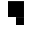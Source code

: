 SplineFontDB: 3.0
FontName: Braille-cs
FullName: Braille-cs
FamilyName: Braille-cs
Weight: Medium
Copyright: Created by Timothy Hobbs,timothyhobbs@seznam.cz, with FontForge 2.0 (http://fontforge.sf.net)
UComments: "2011-10-27: Created." 
Version: 001.000
ItalicAngle: 0
UnderlinePosition: -100
UnderlineWidth: 50
Ascent: 800
Descent: 200
LayerCount: 2
Layer: 0 0 "Back"  1
Layer: 1 0 "Fore"  0
NeedsXUIDChange: 1
XUID: [1021 538 1776246111 13737101]
OS2Version: 0
OS2_WeightWidthSlopeOnly: 0
OS2_UseTypoMetrics: 1
CreationTime: 1319722438
ModificationTime: 1319723884
OS2TypoAscent: 0
OS2TypoAOffset: 1
OS2TypoDescent: 0
OS2TypoDOffset: 1
OS2TypoLinegap: 0
OS2WinAscent: 0
OS2WinAOffset: 1
OS2WinDescent: 0
OS2WinDOffset: 1
HheadAscent: 0
HheadAOffset: 1
HheadDescent: 0
HheadDOffset: 1
OS2Vendor: 'PfEd'
MarkAttachClasses: 1
DEI: 91125
Encoding: UnicodeFull
UnicodeInterp: none
NameList: Adobe Glyph List
DisplaySize: -96
AntiAlias: 1
FitToEm: 1
WinInfo: 340 5 5
BeginPrivate: 0
EndPrivate
BeginChars: 1114112 508

StartChar: dotlessi
Encoding: 305 305 0
Width: 600
VWidth: 0
Flags: HW
LayerCount: 2
EndChar

StartChar: space
Encoding: 32 32 1
Width: 600
VWidth: 0
Flags: HW
LayerCount: 2
EndChar

StartChar: exclam
Encoding: 33 33 2
Width: 600
VWidth: 0
Flags: HW
LayerCount: 2
EndChar

StartChar: quotedbl
Encoding: 34 34 3
Width: 600
VWidth: 0
Flags: HW
LayerCount: 2
EndChar

StartChar: numbersign
Encoding: 35 35 4
Width: 600
VWidth: 0
Flags: HW
LayerCount: 2
EndChar

StartChar: dollar
Encoding: 36 36 5
Width: 600
VWidth: 0
Flags: HW
LayerCount: 2
EndChar

StartChar: percent
Encoding: 37 37 6
Width: 600
VWidth: 0
Flags: HW
LayerCount: 2
EndChar

StartChar: ampersand
Encoding: 38 38 7
Width: 600
VWidth: 0
Flags: HW
LayerCount: 2
EndChar

StartChar: quotesingle
Encoding: 39 39 8
Width: 600
VWidth: 0
Flags: HW
LayerCount: 2
EndChar

StartChar: parenleft
Encoding: 40 40 9
Width: 600
VWidth: 0
Flags: HW
LayerCount: 2
EndChar

StartChar: parenright
Encoding: 41 41 10
Width: 600
VWidth: 0
Flags: HW
LayerCount: 2
EndChar

StartChar: asterisk
Encoding: 42 42 11
Width: 600
VWidth: 0
Flags: HW
LayerCount: 2
EndChar

StartChar: plus
Encoding: 43 43 12
Width: 600
VWidth: 0
Flags: HW
LayerCount: 2
EndChar

StartChar: comma
Encoding: 44 44 13
Width: 600
VWidth: 0
Flags: HW
LayerCount: 2
EndChar

StartChar: hyphen
Encoding: 45 45 14
Width: 600
VWidth: 0
Flags: HW
LayerCount: 2
EndChar

StartChar: period
Encoding: 46 46 15
Width: 600
VWidth: 0
Flags: HW
LayerCount: 2
EndChar

StartChar: slash
Encoding: 47 47 16
Width: 600
VWidth: 0
Flags: HW
LayerCount: 2
EndChar

StartChar: zero
Encoding: 48 48 17
Width: 600
VWidth: 0
Flags: HW
LayerCount: 2
EndChar

StartChar: one
Encoding: 49 49 18
Width: 600
VWidth: 0
Flags: HW
LayerCount: 2
EndChar

StartChar: two
Encoding: 50 50 19
Width: 600
VWidth: 0
Flags: HW
LayerCount: 2
EndChar

StartChar: three
Encoding: 51 51 20
Width: 600
VWidth: 0
Flags: HW
LayerCount: 2
EndChar

StartChar: four
Encoding: 52 52 21
Width: 600
VWidth: 0
Flags: HW
LayerCount: 2
EndChar

StartChar: five
Encoding: 53 53 22
Width: 600
VWidth: 0
Flags: HW
LayerCount: 2
EndChar

StartChar: six
Encoding: 54 54 23
Width: 600
VWidth: 0
Flags: HW
LayerCount: 2
EndChar

StartChar: seven
Encoding: 55 55 24
Width: 600
VWidth: 0
Flags: HW
LayerCount: 2
EndChar

StartChar: eight
Encoding: 56 56 25
Width: 600
VWidth: 0
Flags: HW
LayerCount: 2
EndChar

StartChar: nine
Encoding: 57 57 26
Width: 600
VWidth: 0
Flags: HW
LayerCount: 2
EndChar

StartChar: colon
Encoding: 58 58 27
Width: 600
VWidth: 0
Flags: HW
LayerCount: 2
EndChar

StartChar: semicolon
Encoding: 59 59 28
Width: 600
VWidth: 0
Flags: HW
LayerCount: 2
EndChar

StartChar: less
Encoding: 60 60 29
Width: 600
VWidth: 0
Flags: HW
LayerCount: 2
EndChar

StartChar: equal
Encoding: 61 61 30
Width: 600
VWidth: 0
Flags: HW
LayerCount: 2
EndChar

StartChar: greater
Encoding: 62 62 31
Width: 600
VWidth: 0
Flags: HW
LayerCount: 2
EndChar

StartChar: question
Encoding: 63 63 32
Width: 600
VWidth: 0
Flags: HW
LayerCount: 2
EndChar

StartChar: at
Encoding: 64 64 33
Width: 600
VWidth: 0
Flags: HW
LayerCount: 2
EndChar

StartChar: A
Encoding: 65 65 34
Width: 600
VWidth: 0
Flags: HW
LayerCount: 2
EndChar

StartChar: B
Encoding: 66 66 35
Width: 600
VWidth: 0
Flags: HW
LayerCount: 2
EndChar

StartChar: C
Encoding: 67 67 36
Width: 600
VWidth: 0
Flags: HW
LayerCount: 2
EndChar

StartChar: D
Encoding: 68 68 37
Width: 600
VWidth: 0
Flags: HW
LayerCount: 2
EndChar

StartChar: E
Encoding: 69 69 38
Width: 600
VWidth: 0
Flags: HW
LayerCount: 2
EndChar

StartChar: F
Encoding: 70 70 39
Width: 600
VWidth: 0
Flags: HW
LayerCount: 2
EndChar

StartChar: G
Encoding: 71 71 40
Width: 600
VWidth: 0
Flags: HW
LayerCount: 2
EndChar

StartChar: H
Encoding: 72 72 41
Width: 600
VWidth: 0
Flags: HW
LayerCount: 2
EndChar

StartChar: I
Encoding: 73 73 42
Width: 600
VWidth: 0
Flags: HW
LayerCount: 2
EndChar

StartChar: J
Encoding: 74 74 43
Width: 600
VWidth: 0
Flags: HW
LayerCount: 2
EndChar

StartChar: K
Encoding: 75 75 44
Width: 600
VWidth: 0
Flags: HW
LayerCount: 2
EndChar

StartChar: L
Encoding: 76 76 45
Width: 600
VWidth: 0
Flags: HW
LayerCount: 2
EndChar

StartChar: M
Encoding: 77 77 46
Width: 600
VWidth: 0
Flags: HW
LayerCount: 2
EndChar

StartChar: N
Encoding: 78 78 47
Width: 600
VWidth: 0
Flags: HW
LayerCount: 2
EndChar

StartChar: O
Encoding: 79 79 48
Width: 600
VWidth: 0
Flags: HW
LayerCount: 2
EndChar

StartChar: P
Encoding: 80 80 49
Width: 600
VWidth: 0
Flags: HW
LayerCount: 2
EndChar

StartChar: Q
Encoding: 81 81 50
Width: 600
VWidth: 0
Flags: HW
LayerCount: 2
EndChar

StartChar: R
Encoding: 82 82 51
Width: 600
VWidth: 0
Flags: HW
LayerCount: 2
EndChar

StartChar: S
Encoding: 83 83 52
Width: 600
VWidth: 0
Flags: HW
LayerCount: 2
EndChar

StartChar: T
Encoding: 84 84 53
Width: 600
VWidth: 0
Flags: HW
LayerCount: 2
EndChar

StartChar: U
Encoding: 85 85 54
Width: 600
VWidth: 0
Flags: HW
LayerCount: 2
EndChar

StartChar: V
Encoding: 86 86 55
Width: 600
VWidth: 0
Flags: HW
LayerCount: 2
EndChar

StartChar: W
Encoding: 87 87 56
Width: 600
VWidth: 0
Flags: HW
LayerCount: 2
EndChar

StartChar: X
Encoding: 88 88 57
Width: 600
VWidth: 0
Flags: HW
LayerCount: 2
EndChar

StartChar: Y
Encoding: 89 89 58
Width: 600
VWidth: 0
Flags: HW
LayerCount: 2
EndChar

StartChar: Z
Encoding: 90 90 59
Width: 600
VWidth: 0
Flags: HW
LayerCount: 2
EndChar

StartChar: bracketleft
Encoding: 91 91 60
Width: 600
VWidth: 0
Flags: HW
LayerCount: 2
EndChar

StartChar: backslash
Encoding: 92 92 61
Width: 600
VWidth: 0
Flags: HW
LayerCount: 2
Fore
SplineSet
400 798 m 1
 400 400 l 1
 0 400 l 1
 0 798 l 1
 400 798 l 1
400 398 m 1
 400 200 l 1
 200 200 l 1
 200 398 l 1
 400 398 l 1
EndSplineSet
Validated: 1
EndChar

StartChar: bracketright
Encoding: 93 93 62
Width: 600
VWidth: 0
Flags: HW
LayerCount: 2
EndChar

StartChar: asciicircum
Encoding: 94 94 63
Width: 600
VWidth: 0
Flags: HW
LayerCount: 2
EndChar

StartChar: underscore
Encoding: 95 95 64
Width: 600
VWidth: 0
Flags: HW
LayerCount: 2
EndChar

StartChar: grave
Encoding: 96 96 65
Width: 600
VWidth: 0
Flags: HW
LayerCount: 2
EndChar

StartChar: a
Encoding: 97 97 66
Width: 600
VWidth: 0
Flags: HW
LayerCount: 2
Fore
SplineSet
0 798 m 1
 200 798 l 1
 200 600 l 1
 0 600 l 1
 0 798 l 1
EndSplineSet
Validated: 1
EndChar

StartChar: b
Encoding: 98 98 67
Width: 600
VWidth: 0
Flags: HW
LayerCount: 2
Fore
SplineSet
0 798 m 1
 200 798 l 1
 200 400 l 1
 0 400 l 1
 0 798 l 1
EndSplineSet
Validated: 1
EndChar

StartChar: c
Encoding: 99 99 68
Width: 600
VWidth: 0
Flags: HW
LayerCount: 2
Fore
SplineSet
0 798 m 1
 400 798 l 1
 400 600 l 1
 0 600 l 1
 0 798 l 1
EndSplineSet
Validated: 1
EndChar

StartChar: d
Encoding: 100 100 69
Width: 600
VWidth: 0
Flags: HW
LayerCount: 2
Fore
SplineSet
400 798 m 1
 400 400 l 1
 200 400 l 1
 200 600 l 1
 0 600 l 1
 0 798 l 1
 200 798 l 1
 400 798 l 1
EndSplineSet
Validated: 1
EndChar

StartChar: e
Encoding: 101 101 70
Width: 600
VWidth: 0
Flags: HW
LayerCount: 2
Fore
SplineSet
200 598 m 1
 400 598 l 1
 400 400 l 1
 200 400 l 1
 200 598 l 1
0 798 m 1
 200 798 l 1
 200 600 l 1
 0 600 l 1
 0 798 l 1
EndSplineSet
Validated: 1
EndChar

StartChar: f
Encoding: 102 102 71
Width: 600
VWidth: 0
Flags: HW
LayerCount: 2
Fore
SplineSet
200 600 m 1
 200 400 l 1
 0 400 l 1
 0 798 l 1
 200 798 l 1
 400 798 l 1
 400 600 l 1
 200 600 l 1
EndSplineSet
Validated: 1
EndChar

StartChar: g
Encoding: 103 103 72
Width: 600
VWidth: 0
Flags: HW
LayerCount: 2
Fore
SplineSet
0 798 m 1
 400 798 l 1
 400 400 l 1
 0 400 l 1
 0 798 l 1
EndSplineSet
Validated: 1
EndChar

StartChar: h
Encoding: 104 104 73
Width: 600
VWidth: 0
Flags: HW
LayerCount: 2
Fore
SplineSet
0 400 m 1
 0 798 l 1
 200 798 l 1
 200 598 l 1
 400 598 l 1
 400 400 l 1
 200 400 l 1
 0 400 l 1
EndSplineSet
Validated: 1
EndChar

StartChar: i
Encoding: 105 105 74
Width: 600
VWidth: 0
Flags: HW
LayerCount: 2
Fore
SplineSet
200 598 m 1
 200 400 l 1
 0 400 l 1
 0 598 l 1
 200 598 l 1
400 798 m 1
 400 600 l 1
 200 600 l 1
 200 798 l 1
 400 798 l 1
EndSplineSet
Validated: 1
EndChar

StartChar: j
Encoding: 106 106 75
Width: 600
VWidth: 0
Flags: HW
LayerCount: 2
Fore
SplineSet
400 400 m 1
 200 400 l 1
 0 400 l 1
 0 598 l 1
 200 598 l 1
 200 798 l 1
 400 798 l 1
 400 400 l 1
EndSplineSet
Validated: 1
EndChar

StartChar: k
Encoding: 107 107 76
Width: 600
VWidth: 0
Flags: HW
LayerCount: 2
Fore
SplineSet
0 798 m 1
 200 798 l 1
 200 600 l 1
 0 600 l 1
 0 798 l 1
0 398 m 1
 200 398 l 1
 200 200 l 1
 0 200 l 1
 0 398 l 1
EndSplineSet
Validated: 1
EndChar

StartChar: l
Encoding: 108 108 77
Width: 600
VWidth: 0
Flags: HW
LayerCount: 2
Fore
SplineSet
0 798 m 1
 200 798 l 1
 200 200 l 1
 0 200 l 1
 0 798 l 1
EndSplineSet
Validated: 1
EndChar

StartChar: m
Encoding: 109 109 78
Width: 600
VWidth: 0
Flags: HW
LayerCount: 2
Fore
SplineSet
0 798 m 1
 400 798 l 1
 400 600 l 1
 0 600 l 1
 0 798 l 1
0 398 m 1
 200 398 l 1
 200 200 l 1
 0 200 l 1
 0 398 l 1
EndSplineSet
Validated: 1
EndChar

StartChar: n
Encoding: 110 110 79
Width: 600
VWidth: 0
Flags: HW
LayerCount: 2
Fore
SplineSet
400 798 m 1
 400 400 l 1
 200 400 l 1
 200 600 l 1
 0 600 l 1
 0 798 l 1
 200 798 l 1
 400 798 l 1
0 398 m 1
 200 398 l 1
 200 200 l 1
 0 200 l 1
 0 398 l 1
EndSplineSet
Validated: 1
EndChar

StartChar: o
Encoding: 111 111 80
Width: 600
VWidth: 0
Flags: HW
LayerCount: 2
Fore
SplineSet
0 798 m 1
 200 798 l 1
 200 600 l 1
 0 600 l 1
 0 798 l 1
0 398 m 1
 200 398 l 1
 200 200 l 1
 0 200 l 1
 0 398 l 1
200 598 m 1
 400 598 l 1
 400 400 l 1
 200 400 l 1
 200 598 l 1
EndSplineSet
Validated: 1
EndChar

StartChar: p
Encoding: 112 112 81
Width: 600
VWidth: 0
Flags: HW
LayerCount: 2
Fore
SplineSet
200 600 m 1
 200 200 l 1
 0 200 l 1
 0 798 l 1
 200 798 l 1
 400 798 l 1
 400 600 l 1
 200 600 l 1
EndSplineSet
Validated: 1
EndChar

StartChar: q
Encoding: 113 113 82
Width: 600
VWidth: 0
Flags: HW
LayerCount: 2
Fore
SplineSet
0 798 m 1
 400 798 l 1
 400 400 l 1
 0 400 l 1
 0 798 l 1
0 398 m 1
 200 398 l 1
 200 200 l 1
 0 200 l 1
 0 398 l 1
EndSplineSet
Validated: 1
EndChar

StartChar: r
Encoding: 114 114 83
Width: 600
VWidth: 0
Flags: HW
LayerCount: 2
Fore
SplineSet
0 798 m 1
 200 798 l 1
 200 598 l 1
 400 598 l 1
 400 400 l 1
 200 400 l 1
 200 200 l 1
 0 200 l 1
 0 798 l 1
EndSplineSet
Validated: 1
EndChar

StartChar: s
Encoding: 115 115 84
Width: 600
VWidth: 0
Flags: HW
LayerCount: 2
Fore
SplineSet
0 598 m 1
 200 598 l 1
 200 200 l 1
 0 200 l 1
 0 598 l 1
200 798 m 1
 400 798 l 1
 400 600 l 1
 200 600 l 1
 200 798 l 1
EndSplineSet
Validated: 1
EndChar

StartChar: t
Encoding: 116 116 85
Width: 600
VWidth: 0
Flags: HW
LayerCount: 2
Fore
SplineSet
200 798 m 1
 400 798 l 1
 400 400 l 1
 200 400 l 1
 200 200 l 1
 0 200 l 1
 0 598 l 1
 200 598 l 1
 200 798 l 1
EndSplineSet
Validated: 1
EndChar

StartChar: u
Encoding: 117 117 86
Width: 600
VWidth: 0
Flags: HW
LayerCount: 2
Fore
SplineSet
0 200 m 1
 0 398 l 1
 400 398 l 1
 400 200 l 1
 0 200 l 1
0 600 m 1
 0 798 l 1
 200 798 l 1
 200 600 l 1
 0 600 l 1
EndSplineSet
Validated: 1
EndChar

StartChar: v
Encoding: 118 118 87
Width: 600
VWidth: 0
Flags: HW
LayerCount: 2
Fore
SplineSet
200 398 m 1
 400 398 l 1
 400 200 l 1
 200 200 l 1
 0 200 l 1
 0 798 l 1
 200 798 l 1
 200 398 l 1
EndSplineSet
Validated: 1
EndChar

StartChar: w
Encoding: 119 119 88
Width: 600
VWidth: 0
Flags: HW
LayerCount: 2
Fore
SplineSet
0 200 m 1
 0 598 l 1
 400 598 l 1
 400 200 l 1
 0 200 l 1
0 600 m 1
 0 798 l 1
 200 798 l 1
 200 600 l 1
 0 600 l 1
EndSplineSet
Validated: 1
EndChar

StartChar: x
Encoding: 120 120 89
Width: 600
VWidth: 0
Flags: HW
LayerCount: 2
Fore
SplineSet
0 798 m 1
 400 798 l 1
 400 600 l 1
 0 600 l 1
 0 798 l 1
0 398 m 1
 400 398 l 1
 400 200 l 1
 0 200 l 1
 0 398 l 1
EndSplineSet
Validated: 1
EndChar

StartChar: y
Encoding: 121 121 90
Width: 600
VWidth: 0
Flags: HW
LayerCount: 2
Fore
SplineSet
200 600 m 1
 0 600 l 1
 0 798 l 1
 200 798 l 1
 400 798 l 1
 400 200 l 1
 200 200 l 1
 0 200 l 1
 0 398 l 1
 200 398 l 1
 200 600 l 1
EndSplineSet
Validated: 1
EndChar

StartChar: z
Encoding: 122 122 91
Width: 600
VWidth: 0
Flags: HW
LayerCount: 2
Fore
SplineSet
400 200 m 1
 200 200 l 1
 0 200 l 1
 0 398 l 1
 200 398 l 1
 200 598 l 1
 400 598 l 1
 400 200 l 1
0 600 m 1
 0 798 l 1
 200 798 l 1
 200 600 l 1
 0 600 l 1
EndSplineSet
Validated: 1
EndChar

StartChar: braceleft
Encoding: 123 123 92
Width: 600
VWidth: 0
Flags: HW
LayerCount: 2
EndChar

StartChar: bar
Encoding: 124 124 93
Width: 600
VWidth: 0
Flags: HW
LayerCount: 2
EndChar

StartChar: braceright
Encoding: 125 125 94
Width: 600
VWidth: 0
Flags: HW
LayerCount: 2
EndChar

StartChar: asciitilde
Encoding: 126 126 95
Width: 600
VWidth: 0
Flags: HW
LayerCount: 2
EndChar

StartChar: uni007F
Encoding: 127 127 96
Width: 600
VWidth: 0
Flags: HW
LayerCount: 2
EndChar

StartChar: uni0080
Encoding: 128 128 97
Width: 600
VWidth: 0
Flags: HW
LayerCount: 2
EndChar

StartChar: uni0081
Encoding: 129 129 98
Width: 600
VWidth: 0
Flags: HW
LayerCount: 2
EndChar

StartChar: uni0082
Encoding: 130 130 99
Width: 600
VWidth: 0
Flags: HW
LayerCount: 2
EndChar

StartChar: uni0083
Encoding: 131 131 100
Width: 600
VWidth: 0
Flags: HW
LayerCount: 2
EndChar

StartChar: uni0084
Encoding: 132 132 101
Width: 600
VWidth: 0
Flags: HW
LayerCount: 2
EndChar

StartChar: uni0085
Encoding: 133 133 102
Width: 600
VWidth: 0
Flags: HW
LayerCount: 2
EndChar

StartChar: uni0086
Encoding: 134 134 103
Width: 600
VWidth: 0
Flags: HW
LayerCount: 2
EndChar

StartChar: uni0087
Encoding: 135 135 104
Width: 600
VWidth: 0
Flags: HW
LayerCount: 2
EndChar

StartChar: uni0088
Encoding: 136 136 105
Width: 600
VWidth: 0
Flags: HW
LayerCount: 2
EndChar

StartChar: uni0089
Encoding: 137 137 106
Width: 600
VWidth: 0
Flags: HW
LayerCount: 2
EndChar

StartChar: uni008A
Encoding: 138 138 107
Width: 600
VWidth: 0
Flags: HW
LayerCount: 2
EndChar

StartChar: uni008B
Encoding: 139 139 108
Width: 600
VWidth: 0
Flags: HW
LayerCount: 2
EndChar

StartChar: uni008C
Encoding: 140 140 109
Width: 600
VWidth: 0
Flags: HW
LayerCount: 2
EndChar

StartChar: uni008D
Encoding: 141 141 110
Width: 600
VWidth: 0
Flags: HW
LayerCount: 2
EndChar

StartChar: uni008E
Encoding: 142 142 111
Width: 600
VWidth: 0
Flags: HW
LayerCount: 2
EndChar

StartChar: uni008F
Encoding: 143 143 112
Width: 600
VWidth: 0
Flags: HW
LayerCount: 2
EndChar

StartChar: uni0090
Encoding: 144 144 113
Width: 600
VWidth: 0
Flags: HW
LayerCount: 2
EndChar

StartChar: uni0091
Encoding: 145 145 114
Width: 600
VWidth: 0
Flags: HW
LayerCount: 2
EndChar

StartChar: uni0092
Encoding: 146 146 115
Width: 600
VWidth: 0
Flags: HW
LayerCount: 2
EndChar

StartChar: uni0093
Encoding: 147 147 116
Width: 600
VWidth: 0
Flags: HW
LayerCount: 2
EndChar

StartChar: uni0094
Encoding: 148 148 117
Width: 600
VWidth: 0
Flags: HW
LayerCount: 2
EndChar

StartChar: uni0095
Encoding: 149 149 118
Width: 600
VWidth: 0
Flags: HW
LayerCount: 2
EndChar

StartChar: uni0096
Encoding: 150 150 119
Width: 600
VWidth: 0
Flags: HW
LayerCount: 2
EndChar

StartChar: uni0097
Encoding: 151 151 120
Width: 600
VWidth: 0
Flags: HW
LayerCount: 2
EndChar

StartChar: uni0098
Encoding: 152 152 121
Width: 600
VWidth: 0
Flags: HW
LayerCount: 2
EndChar

StartChar: uni0099
Encoding: 153 153 122
Width: 600
VWidth: 0
Flags: HW
LayerCount: 2
EndChar

StartChar: uni009A
Encoding: 154 154 123
Width: 600
VWidth: 0
Flags: HW
LayerCount: 2
EndChar

StartChar: uni009B
Encoding: 155 155 124
Width: 600
VWidth: 0
Flags: HW
LayerCount: 2
EndChar

StartChar: uni009C
Encoding: 156 156 125
Width: 600
VWidth: 0
Flags: HW
LayerCount: 2
EndChar

StartChar: uni009D
Encoding: 157 157 126
Width: 600
VWidth: 0
Flags: HW
LayerCount: 2
EndChar

StartChar: uni009E
Encoding: 158 158 127
Width: 600
VWidth: 0
Flags: HW
LayerCount: 2
EndChar

StartChar: uni009F
Encoding: 159 159 128
Width: 600
VWidth: 0
Flags: HW
LayerCount: 2
EndChar

StartChar: uni00A0
Encoding: 160 160 129
Width: 600
VWidth: 0
Flags: HW
LayerCount: 2
EndChar

StartChar: exclamdown
Encoding: 161 161 130
Width: 600
VWidth: 0
Flags: HW
LayerCount: 2
EndChar

StartChar: cent
Encoding: 162 162 131
Width: 600
VWidth: 0
Flags: HW
LayerCount: 2
EndChar

StartChar: sterling
Encoding: 163 163 132
Width: 600
VWidth: 0
Flags: HW
LayerCount: 2
EndChar

StartChar: currency
Encoding: 164 164 133
Width: 600
VWidth: 0
Flags: HW
LayerCount: 2
EndChar

StartChar: yen
Encoding: 165 165 134
Width: 600
VWidth: 0
Flags: HW
LayerCount: 2
EndChar

StartChar: brokenbar
Encoding: 166 166 135
Width: 600
VWidth: 0
Flags: HW
LayerCount: 2
EndChar

StartChar: section
Encoding: 167 167 136
Width: 600
VWidth: 0
Flags: HW
LayerCount: 2
EndChar

StartChar: dieresis
Encoding: 168 168 137
Width: 600
VWidth: 0
Flags: HW
LayerCount: 2
EndChar

StartChar: copyright
Encoding: 169 169 138
Width: 600
VWidth: 0
Flags: HW
LayerCount: 2
EndChar

StartChar: ordfeminine
Encoding: 170 170 139
Width: 600
VWidth: 0
Flags: HW
LayerCount: 2
EndChar

StartChar: guillemotleft
Encoding: 171 171 140
Width: 600
VWidth: 0
Flags: HW
LayerCount: 2
EndChar

StartChar: logicalnot
Encoding: 172 172 141
Width: 600
VWidth: 0
Flags: HW
LayerCount: 2
EndChar

StartChar: uni00AD
Encoding: 173 173 142
Width: 600
VWidth: 0
Flags: HW
LayerCount: 2
EndChar

StartChar: registered
Encoding: 174 174 143
Width: 600
VWidth: 0
Flags: HW
LayerCount: 2
EndChar

StartChar: macron
Encoding: 175 175 144
Width: 600
VWidth: 0
Flags: HW
LayerCount: 2
EndChar

StartChar: degree
Encoding: 176 176 145
Width: 600
VWidth: 0
Flags: HW
LayerCount: 2
EndChar

StartChar: plusminus
Encoding: 177 177 146
Width: 600
VWidth: 0
Flags: HW
LayerCount: 2
EndChar

StartChar: uni00B2
Encoding: 178 178 147
Width: 600
VWidth: 0
Flags: HW
LayerCount: 2
EndChar

StartChar: uni00B3
Encoding: 179 179 148
Width: 600
VWidth: 0
Flags: HW
LayerCount: 2
EndChar

StartChar: acute
Encoding: 180 180 149
Width: 600
VWidth: 0
Flags: HW
LayerCount: 2
EndChar

StartChar: uni00B5
Encoding: 181 181 150
Width: 600
VWidth: 0
Flags: HW
LayerCount: 2
EndChar

StartChar: paragraph
Encoding: 182 182 151
Width: 600
VWidth: 0
Flags: HW
LayerCount: 2
EndChar

StartChar: periodcentered
Encoding: 183 183 152
Width: 600
VWidth: 0
Flags: HW
LayerCount: 2
EndChar

StartChar: cedilla
Encoding: 184 184 153
Width: 600
VWidth: 0
Flags: HW
LayerCount: 2
EndChar

StartChar: uni00B9
Encoding: 185 185 154
Width: 600
VWidth: 0
Flags: HW
LayerCount: 2
EndChar

StartChar: ordmasculine
Encoding: 186 186 155
Width: 600
VWidth: 0
Flags: HW
LayerCount: 2
EndChar

StartChar: guillemotright
Encoding: 187 187 156
Width: 600
VWidth: 0
Flags: HW
LayerCount: 2
EndChar

StartChar: onequarter
Encoding: 188 188 157
Width: 600
VWidth: 0
Flags: HW
LayerCount: 2
EndChar

StartChar: onehalf
Encoding: 189 189 158
Width: 600
VWidth: 0
Flags: HW
LayerCount: 2
EndChar

StartChar: threequarters
Encoding: 190 190 159
Width: 600
VWidth: 0
Flags: HW
LayerCount: 2
EndChar

StartChar: questiondown
Encoding: 191 191 160
Width: 600
VWidth: 0
Flags: HW
LayerCount: 2
EndChar

StartChar: Agrave
Encoding: 192 192 161
Width: 600
VWidth: 0
Flags: HW
LayerCount: 2
EndChar

StartChar: Aacute
Encoding: 193 193 162
Width: 600
VWidth: 0
Flags: HW
LayerCount: 2
EndChar

StartChar: Acircumflex
Encoding: 194 194 163
Width: 600
VWidth: 0
Flags: HW
LayerCount: 2
EndChar

StartChar: Atilde
Encoding: 195 195 164
Width: 600
VWidth: 0
Flags: HW
LayerCount: 2
EndChar

StartChar: Adieresis
Encoding: 196 196 165
Width: 600
VWidth: 0
Flags: HW
LayerCount: 2
EndChar

StartChar: Aring
Encoding: 197 197 166
Width: 600
VWidth: 0
Flags: HW
LayerCount: 2
EndChar

StartChar: AE
Encoding: 198 198 167
Width: 600
VWidth: 0
Flags: HW
LayerCount: 2
EndChar

StartChar: Ccedilla
Encoding: 199 199 168
Width: 600
VWidth: 0
Flags: HW
LayerCount: 2
EndChar

StartChar: Egrave
Encoding: 200 200 169
Width: 600
VWidth: 0
Flags: HW
LayerCount: 2
EndChar

StartChar: Eacute
Encoding: 201 201 170
Width: 600
VWidth: 0
Flags: HW
LayerCount: 2
EndChar

StartChar: Ecircumflex
Encoding: 202 202 171
Width: 600
VWidth: 0
Flags: HW
LayerCount: 2
EndChar

StartChar: Edieresis
Encoding: 203 203 172
Width: 600
VWidth: 0
Flags: HW
LayerCount: 2
EndChar

StartChar: Igrave
Encoding: 204 204 173
Width: 600
VWidth: 0
Flags: HW
LayerCount: 2
EndChar

StartChar: Iacute
Encoding: 205 205 174
Width: 600
VWidth: 0
Flags: HW
LayerCount: 2
EndChar

StartChar: Icircumflex
Encoding: 206 206 175
Width: 600
VWidth: 0
Flags: HW
LayerCount: 2
EndChar

StartChar: Idieresis
Encoding: 207 207 176
Width: 600
VWidth: 0
Flags: HW
LayerCount: 2
EndChar

StartChar: Eth
Encoding: 208 208 177
Width: 600
VWidth: 0
Flags: HW
LayerCount: 2
EndChar

StartChar: Ntilde
Encoding: 209 209 178
Width: 600
VWidth: 0
Flags: HW
LayerCount: 2
EndChar

StartChar: Ograve
Encoding: 210 210 179
Width: 600
VWidth: 0
Flags: HW
LayerCount: 2
EndChar

StartChar: Oacute
Encoding: 211 211 180
Width: 600
VWidth: 0
Flags: HW
LayerCount: 2
EndChar

StartChar: Ocircumflex
Encoding: 212 212 181
Width: 600
VWidth: 0
Flags: HW
LayerCount: 2
EndChar

StartChar: Otilde
Encoding: 213 213 182
Width: 600
VWidth: 0
Flags: HW
LayerCount: 2
EndChar

StartChar: Odieresis
Encoding: 214 214 183
Width: 600
VWidth: 0
Flags: HW
LayerCount: 2
EndChar

StartChar: multiply
Encoding: 215 215 184
Width: 600
VWidth: 0
Flags: HW
LayerCount: 2
EndChar

StartChar: Oslash
Encoding: 216 216 185
Width: 600
VWidth: 0
Flags: HW
LayerCount: 2
EndChar

StartChar: Ugrave
Encoding: 217 217 186
Width: 600
VWidth: 0
Flags: HW
LayerCount: 2
EndChar

StartChar: Uacute
Encoding: 218 218 187
Width: 600
VWidth: 0
Flags: HW
LayerCount: 2
EndChar

StartChar: Ucircumflex
Encoding: 219 219 188
Width: 600
VWidth: 0
Flags: HW
LayerCount: 2
EndChar

StartChar: Udieresis
Encoding: 220 220 189
Width: 600
VWidth: 0
Flags: HW
LayerCount: 2
EndChar

StartChar: Yacute
Encoding: 221 221 190
Width: 600
VWidth: 0
Flags: HW
LayerCount: 2
EndChar

StartChar: Thorn
Encoding: 222 222 191
Width: 600
VWidth: 0
Flags: HW
LayerCount: 2
EndChar

StartChar: germandbls
Encoding: 223 223 192
Width: 600
VWidth: 0
Flags: HW
LayerCount: 2
EndChar

StartChar: agrave
Encoding: 224 224 193
Width: 600
VWidth: 0
Flags: HW
LayerCount: 2
EndChar

StartChar: aacute
Encoding: 225 225 194
Width: 600
VWidth: 0
Flags: HW
LayerCount: 2
Fore
SplineSet
0 798 m 1
 200 798 l 1
 200 600 l 1
 0 600 l 1
 0 798 l 1
200 398 m 1
 400 398 l 1
 400 200 l 1
 200 200 l 1
 200 398 l 1
EndSplineSet
Validated: 1
EndChar

StartChar: acircumflex
Encoding: 226 226 195
Width: 600
VWidth: 0
Flags: HW
LayerCount: 2
EndChar

StartChar: atilde
Encoding: 227 227 196
Width: 600
VWidth: 0
Flags: HW
LayerCount: 2
EndChar

StartChar: adieresis
Encoding: 228 228 197
Width: 600
VWidth: 0
Flags: HW
LayerCount: 2
EndChar

StartChar: aring
Encoding: 229 229 198
Width: 600
VWidth: 0
Flags: HW
LayerCount: 2
EndChar

StartChar: ae
Encoding: 230 230 199
Width: 600
VWidth: 0
Flags: HW
LayerCount: 2
EndChar

StartChar: ccedilla
Encoding: 231 231 200
Width: 600
VWidth: 0
Flags: HW
LayerCount: 2
EndChar

StartChar: egrave
Encoding: 232 232 201
Width: 600
VWidth: 0
Flags: HW
LayerCount: 2
EndChar

StartChar: eacute
Encoding: 233 233 202
Width: 600
VWidth: 0
Flags: HW
LayerCount: 2
Fore
SplineSet
400 400 m 1
 200 400 l 1
 200 798 l 1
 400 798 l 1
 400 400 l 1
200 200 m 1
 0 200 l 1
 0 398 l 1
 200 398 l 1
 200 200 l 1
EndSplineSet
Validated: 1
EndChar

StartChar: ecircumflex
Encoding: 234 234 203
Width: 600
VWidth: 0
Flags: HW
LayerCount: 2
EndChar

StartChar: edieresis
Encoding: 235 235 204
Width: 600
VWidth: 0
Flags: HW
LayerCount: 2
EndChar

StartChar: igrave
Encoding: 236 236 205
Width: 600
VWidth: 0
Flags: HW
LayerCount: 2
EndChar

StartChar: iacute
Encoding: 237 237 206
Width: 600
VWidth: 0
Flags: HW
LayerCount: 2
Fore
SplineSet
400 798 m 1
 400 600 l 1
 200 600 l 1
 200 798 l 1
 400 798 l 1
200 398 m 1
 200 200 l 1
 0 200 l 1
 0 398 l 1
 200 398 l 1
EndSplineSet
Validated: 1
EndChar

StartChar: icircumflex
Encoding: 238 238 207
Width: 600
VWidth: 0
Flags: HW
LayerCount: 2
EndChar

StartChar: idieresis
Encoding: 239 239 208
Width: 600
VWidth: 0
Flags: HW
LayerCount: 2
EndChar

StartChar: eth
Encoding: 240 240 209
Width: 600
VWidth: 0
Flags: HW
LayerCount: 2
EndChar

StartChar: ntilde
Encoding: 241 241 210
Width: 600
VWidth: 0
Flags: HW
LayerCount: 2
EndChar

StartChar: ograve
Encoding: 242 242 211
Width: 600
VWidth: 0
Flags: HW
LayerCount: 2
EndChar

StartChar: oacute
Encoding: 243 243 212
Width: 600
VWidth: 0
Flags: HW
LayerCount: 2
Fore
SplineSet
400 798 m 1
 400 600 l 1
 200 600 l 1
 200 798 l 1
 400 798 l 1
400 398 m 1
 400 200 l 1
 200 200 l 1
 200 398 l 1
 400 398 l 1
200 598 m 1
 200 400 l 1
 0 400 l 1
 0 598 l 1
 200 598 l 1
EndSplineSet
Validated: 1
EndChar

StartChar: ocircumflex
Encoding: 244 244 213
Width: 600
VWidth: 0
Flags: HW
LayerCount: 2
EndChar

StartChar: otilde
Encoding: 245 245 214
Width: 600
VWidth: 0
Flags: HW
LayerCount: 2
EndChar

StartChar: odieresis
Encoding: 246 246 215
Width: 600
VWidth: 0
Flags: HW
LayerCount: 2
EndChar

StartChar: divide
Encoding: 247 247 216
Width: 600
VWidth: 0
Flags: HW
LayerCount: 2
EndChar

StartChar: oslash
Encoding: 248 248 217
Width: 600
VWidth: 0
Flags: HW
LayerCount: 2
EndChar

StartChar: ugrave
Encoding: 249 249 218
Width: 600
VWidth: 0
Flags: HW
LayerCount: 2
EndChar

StartChar: uacute
Encoding: 250 250 219
Width: 600
VWidth: 0
Flags: HW
LayerCount: 2
Fore
SplineSet
400 200 m 1
 0 200 l 1
 0 398 l 1
 400 398 l 1
 400 200 l 1
400 600 m 1
 200 600 l 1
 200 798 l 1
 400 798 l 1
 400 600 l 1
EndSplineSet
Validated: 1
EndChar

StartChar: ucircumflex
Encoding: 251 251 220
Width: 600
VWidth: 0
Flags: HW
LayerCount: 2
EndChar

StartChar: udieresis
Encoding: 252 252 221
Width: 600
VWidth: 0
Flags: HW
LayerCount: 2
EndChar

StartChar: yacute
Encoding: 253 253 222
Width: 600
VWidth: 0
Flags: HW
LayerCount: 2
Fore
SplineSet
200 600 m 1
 200 398 l 1
 400 398 l 1
 400 200 l 1
 200 200 l 1
 0 200 l 1
 0 798 l 1
 200 798 l 1
 400 798 l 1
 400 600 l 1
 200 600 l 1
EndSplineSet
Validated: 1
EndChar

StartChar: thorn
Encoding: 254 254 223
Width: 600
VWidth: 0
Flags: HW
LayerCount: 2
EndChar

StartChar: ydieresis
Encoding: 255 255 224
Width: 600
VWidth: 0
Flags: HW
LayerCount: 2
EndChar

StartChar: Amacron
Encoding: 256 256 225
Width: 600
VWidth: 0
Flags: HW
LayerCount: 2
EndChar

StartChar: amacron
Encoding: 257 257 226
Width: 600
VWidth: 0
Flags: HW
LayerCount: 2
EndChar

StartChar: Abreve
Encoding: 258 258 227
Width: 600
VWidth: 0
Flags: HW
LayerCount: 2
EndChar

StartChar: abreve
Encoding: 259 259 228
Width: 600
VWidth: 0
Flags: HW
LayerCount: 2
EndChar

StartChar: Aogonek
Encoding: 260 260 229
Width: 600
VWidth: 0
Flags: HW
LayerCount: 2
EndChar

StartChar: aogonek
Encoding: 261 261 230
Width: 600
VWidth: 0
Flags: HW
LayerCount: 2
EndChar

StartChar: Cacute
Encoding: 262 262 231
Width: 600
VWidth: 0
Flags: HW
LayerCount: 2
EndChar

StartChar: cacute
Encoding: 263 263 232
Width: 600
VWidth: 0
Flags: HW
LayerCount: 2
EndChar

StartChar: Ccircumflex
Encoding: 264 264 233
Width: 600
VWidth: 0
Flags: HW
LayerCount: 2
EndChar

StartChar: ccircumflex
Encoding: 265 265 234
Width: 600
VWidth: 0
Flags: HW
LayerCount: 2
EndChar

StartChar: Cdotaccent
Encoding: 266 266 235
Width: 600
VWidth: 0
Flags: HW
LayerCount: 2
EndChar

StartChar: cdotaccent
Encoding: 267 267 236
Width: 600
VWidth: 0
Flags: HW
LayerCount: 2
EndChar

StartChar: Ccaron
Encoding: 268 268 237
Width: 600
VWidth: 0
Flags: HW
LayerCount: 2
EndChar

StartChar: ccaron
Encoding: 269 269 238
Width: 600
VWidth: 0
Flags: HW
LayerCount: 2
Fore
SplineSet
400 798 m 1
 400 600 l 1
 0 600 l 1
 0 798 l 1
 400 798 l 1
400 398 m 1
 400 200 l 1
 200 200 l 1
 200 398 l 1
 400 398 l 1
EndSplineSet
Validated: 1
EndChar

StartChar: Dcaron
Encoding: 270 270 239
Width: 600
VWidth: 0
Flags: HW
LayerCount: 2
EndChar

StartChar: dcaron
Encoding: 271 271 240
Width: 600
VWidth: 0
Flags: HW
LayerCount: 2
Fore
SplineSet
200 600 m 1
 0 600 l 1
 0 798 l 1
 200 798 l 1
 400 798 l 1
 400 200 l 1
 200 200 l 1
 200 600 l 1
EndSplineSet
Validated: 1
EndChar

StartChar: Dcroat
Encoding: 272 272 241
Width: 600
VWidth: 0
Flags: HW
LayerCount: 2
EndChar

StartChar: dcroat
Encoding: 273 273 242
Width: 600
VWidth: 0
Flags: HW
LayerCount: 2
EndChar

StartChar: Emacron
Encoding: 274 274 243
Width: 600
VWidth: 0
Flags: HW
LayerCount: 2
EndChar

StartChar: emacron
Encoding: 275 275 244
Width: 600
VWidth: 0
Flags: HW
LayerCount: 2
EndChar

StartChar: Ebreve
Encoding: 276 276 245
Width: 600
VWidth: 0
Flags: HW
LayerCount: 2
EndChar

StartChar: ebreve
Encoding: 277 277 246
Width: 600
VWidth: 0
Flags: HW
LayerCount: 2
EndChar

StartChar: Edotaccent
Encoding: 278 278 247
Width: 600
VWidth: 0
Flags: HW
LayerCount: 2
EndChar

StartChar: edotaccent
Encoding: 279 279 248
Width: 600
VWidth: 0
Flags: HW
LayerCount: 2
EndChar

StartChar: Eogonek
Encoding: 280 280 249
Width: 600
VWidth: 0
Flags: HW
LayerCount: 2
EndChar

StartChar: eogonek
Encoding: 281 281 250
Width: 600
VWidth: 0
Flags: HW
LayerCount: 2
EndChar

StartChar: Ecaron
Encoding: 282 282 251
Width: 600
VWidth: 0
Flags: HW
LayerCount: 2
EndChar

StartChar: ecaron
Encoding: 283 283 252
Width: 600
VWidth: 0
Flags: HW
LayerCount: 2
Fore
SplineSet
0 400 m 1
 0 798 l 1
 200 798 l 1
 200 400 l 1
 0 400 l 1
200 200 m 1
 200 398 l 1
 400 398 l 1
 400 200 l 1
 200 200 l 1
EndSplineSet
Validated: 1
EndChar

StartChar: Gcircumflex
Encoding: 284 284 253
Width: 600
VWidth: 0
Flags: HW
LayerCount: 2
EndChar

StartChar: gcircumflex
Encoding: 285 285 254
Width: 600
VWidth: 0
Flags: HW
LayerCount: 2
EndChar

StartChar: Gbreve
Encoding: 286 286 255
Width: 600
VWidth: 0
Flags: HW
LayerCount: 2
EndChar

StartChar: gbreve
Encoding: 287 287 256
Width: 600
VWidth: 0
Flags: HW
LayerCount: 2
EndChar

StartChar: Gdotaccent
Encoding: 288 288 257
Width: 600
VWidth: 0
Flags: HW
LayerCount: 2
EndChar

StartChar: gdotaccent
Encoding: 289 289 258
Width: 600
VWidth: 0
Flags: HW
LayerCount: 2
EndChar

StartChar: Gcommaaccent
Encoding: 290 290 259
Width: 600
VWidth: 0
Flags: HW
LayerCount: 2
EndChar

StartChar: gcommaaccent
Encoding: 291 291 260
Width: 600
VWidth: 0
Flags: HW
LayerCount: 2
EndChar

StartChar: Hcircumflex
Encoding: 292 292 261
Width: 600
VWidth: 0
Flags: HW
LayerCount: 2
EndChar

StartChar: hcircumflex
Encoding: 293 293 262
Width: 600
VWidth: 0
Flags: HW
LayerCount: 2
EndChar

StartChar: Hbar
Encoding: 294 294 263
Width: 600
VWidth: 0
Flags: HW
LayerCount: 2
EndChar

StartChar: hbar
Encoding: 295 295 264
Width: 600
VWidth: 0
Flags: HW
LayerCount: 2
EndChar

StartChar: Itilde
Encoding: 296 296 265
Width: 600
VWidth: 0
Flags: HW
LayerCount: 2
EndChar

StartChar: itilde
Encoding: 297 297 266
Width: 600
VWidth: 0
Flags: HW
LayerCount: 2
EndChar

StartChar: Imacron
Encoding: 298 298 267
Width: 600
VWidth: 0
Flags: HW
LayerCount: 2
EndChar

StartChar: imacron
Encoding: 299 299 268
Width: 600
VWidth: 0
Flags: HW
LayerCount: 2
EndChar

StartChar: Ibreve
Encoding: 300 300 269
Width: 600
VWidth: 0
Flags: HW
LayerCount: 2
EndChar

StartChar: ibreve
Encoding: 301 301 270
Width: 600
VWidth: 0
Flags: HW
LayerCount: 2
EndChar

StartChar: Iogonek
Encoding: 302 302 271
Width: 600
VWidth: 0
Flags: HW
LayerCount: 2
EndChar

StartChar: iogonek
Encoding: 303 303 272
Width: 600
VWidth: 0
Flags: HW
LayerCount: 2
EndChar

StartChar: Idotaccent
Encoding: 304 304 273
Width: 600
VWidth: 0
Flags: HW
LayerCount: 2
EndChar

StartChar: IJ
Encoding: 306 306 274
Width: 600
VWidth: 0
Flags: HW
LayerCount: 2
EndChar

StartChar: ij
Encoding: 307 307 275
Width: 600
VWidth: 0
Flags: HW
LayerCount: 2
EndChar

StartChar: Jcircumflex
Encoding: 308 308 276
Width: 600
VWidth: 0
Flags: HW
LayerCount: 2
EndChar

StartChar: jcircumflex
Encoding: 309 309 277
Width: 600
VWidth: 0
Flags: HW
LayerCount: 2
EndChar

StartChar: Kcommaaccent
Encoding: 310 310 278
Width: 600
VWidth: 0
Flags: HW
LayerCount: 2
EndChar

StartChar: kcommaaccent
Encoding: 311 311 279
Width: 600
VWidth: 0
Flags: HW
LayerCount: 2
EndChar

StartChar: kgreenlandic
Encoding: 312 312 280
Width: 600
VWidth: 0
Flags: HW
LayerCount: 2
EndChar

StartChar: Lacute
Encoding: 313 313 281
Width: 600
VWidth: 0
Flags: HW
LayerCount: 2
EndChar

StartChar: lacute
Encoding: 314 314 282
Width: 600
VWidth: 0
Flags: HW
LayerCount: 2
EndChar

StartChar: Lcommaaccent
Encoding: 315 315 283
Width: 600
VWidth: 0
Flags: HW
LayerCount: 2
EndChar

StartChar: lcommaaccent
Encoding: 316 316 284
Width: 600
VWidth: 0
Flags: HW
LayerCount: 2
EndChar

StartChar: Lcaron
Encoding: 317 317 285
Width: 600
VWidth: 0
Flags: HW
LayerCount: 2
EndChar

StartChar: lcaron
Encoding: 318 318 286
Width: 600
VWidth: 0
Flags: HW
LayerCount: 2
EndChar

StartChar: Ldot
Encoding: 319 319 287
Width: 600
VWidth: 0
Flags: HW
LayerCount: 2
EndChar

StartChar: ldot
Encoding: 320 320 288
Width: 600
VWidth: 0
Flags: HW
LayerCount: 2
EndChar

StartChar: Lslash
Encoding: 321 321 289
Width: 600
VWidth: 0
Flags: HW
LayerCount: 2
EndChar

StartChar: lslash
Encoding: 322 322 290
Width: 600
VWidth: 0
Flags: HW
LayerCount: 2
EndChar

StartChar: Nacute
Encoding: 323 323 291
Width: 600
VWidth: 0
Flags: HW
LayerCount: 2
EndChar

StartChar: nacute
Encoding: 324 324 292
Width: 600
VWidth: 0
Flags: HW
LayerCount: 2
EndChar

StartChar: Ncommaaccent
Encoding: 325 325 293
Width: 600
VWidth: 0
Flags: HW
LayerCount: 2
EndChar

StartChar: ncommaaccent
Encoding: 326 326 294
Width: 600
VWidth: 0
Flags: HW
LayerCount: 2
EndChar

StartChar: Ncaron
Encoding: 327 327 295
Width: 600
VWidth: 0
Flags: HW
LayerCount: 2
EndChar

StartChar: ncaron
Encoding: 328 328 296
Width: 600
VWidth: 0
Flags: HW
LayerCount: 2
Fore
SplineSet
0 798 m 1
 200 798 l 1
 400 798 l 1
 400 600 l 1
 200 600 l 1
 200 400 l 1
 0 400 l 1
 0 798 l 1
400 398 m 1
 400 200 l 1
 200 200 l 1
 200 398 l 1
 400 398 l 1
EndSplineSet
Validated: 1
EndChar

StartChar: napostrophe
Encoding: 329 329 297
Width: 600
VWidth: 0
Flags: HW
LayerCount: 2
EndChar

StartChar: Eng
Encoding: 330 330 298
Width: 600
VWidth: 0
Flags: HW
LayerCount: 2
EndChar

StartChar: eng
Encoding: 331 331 299
Width: 600
VWidth: 0
Flags: HW
LayerCount: 2
EndChar

StartChar: Omacron
Encoding: 332 332 300
Width: 600
VWidth: 0
Flags: HW
LayerCount: 2
EndChar

StartChar: omacron
Encoding: 333 333 301
Width: 600
VWidth: 0
Flags: HW
LayerCount: 2
EndChar

StartChar: Obreve
Encoding: 334 334 302
Width: 600
VWidth: 0
Flags: HW
LayerCount: 2
EndChar

StartChar: obreve
Encoding: 335 335 303
Width: 600
VWidth: 0
Flags: HW
LayerCount: 2
EndChar

StartChar: Ohungarumlaut
Encoding: 336 336 304
Width: 600
VWidth: 0
Flags: HW
LayerCount: 2
EndChar

StartChar: ohungarumlaut
Encoding: 337 337 305
Width: 600
VWidth: 0
Flags: HW
LayerCount: 2
EndChar

StartChar: OE
Encoding: 338 338 306
Width: 600
VWidth: 0
Flags: HW
LayerCount: 2
EndChar

StartChar: oe
Encoding: 339 339 307
Width: 600
VWidth: 0
Flags: HW
LayerCount: 2
EndChar

StartChar: Racute
Encoding: 340 340 308
Width: 600
VWidth: 0
Flags: HW
LayerCount: 2
EndChar

StartChar: racute
Encoding: 341 341 309
Width: 600
VWidth: 0
Flags: HW
LayerCount: 2
EndChar

StartChar: Rcommaaccent
Encoding: 342 342 310
Width: 600
VWidth: 0
Flags: HW
LayerCount: 2
EndChar

StartChar: rcommaaccent
Encoding: 343 343 311
Width: 600
VWidth: 0
Flags: HW
LayerCount: 2
EndChar

StartChar: Rcaron
Encoding: 344 344 312
Width: 600
VWidth: 0
Flags: HW
LayerCount: 2
EndChar

StartChar: rcaron
Encoding: 345 345 313
Width: 600
VWidth: 0
Flags: HW
LayerCount: 2
Fore
SplineSet
400 798 m 1
 400 200 l 1
 200 200 l 1
 200 400 l 1
 0 400 l 1
 0 598 l 1
 200 598 l 1
 200 798 l 1
 400 798 l 1
EndSplineSet
Validated: 1
EndChar

StartChar: Sacute
Encoding: 346 346 314
Width: 600
VWidth: 0
Flags: HW
LayerCount: 2
EndChar

StartChar: sacute
Encoding: 347 347 315
Width: 600
VWidth: 0
Flags: HW
LayerCount: 2
EndChar

StartChar: Scircumflex
Encoding: 348 348 316
Width: 600
VWidth: 0
Flags: HW
LayerCount: 2
EndChar

StartChar: scircumflex
Encoding: 349 349 317
Width: 600
VWidth: 0
Flags: HW
LayerCount: 2
EndChar

StartChar: Scedilla
Encoding: 350 350 318
Width: 600
VWidth: 0
Flags: HW
LayerCount: 2
EndChar

StartChar: scedilla
Encoding: 351 351 319
Width: 600
VWidth: 0
Flags: HW
LayerCount: 2
EndChar

StartChar: Scaron
Encoding: 352 352 320
Width: 600
VWidth: 0
Flags: HW
LayerCount: 2
EndChar

StartChar: scaron
Encoding: 353 353 321
Width: 600
VWidth: 0
Flags: HW
LayerCount: 2
Fore
SplineSet
400 598 m 1
 400 200 l 1
 200 200 l 1
 200 598 l 1
 400 598 l 1
200 798 m 1
 200 600 l 1
 0 600 l 1
 0 798 l 1
 200 798 l 1
EndSplineSet
Validated: 1
EndChar

StartChar: Tcommaaccent
Encoding: 354 354 322
Width: 600
VWidth: 0
Flags: HW
LayerCount: 2
EndChar

StartChar: tcommaaccent
Encoding: 355 355 323
Width: 600
VWidth: 0
Flags: HW
LayerCount: 2
EndChar

StartChar: Tcaron
Encoding: 356 356 324
Width: 600
VWidth: 0
Flags: HW
LayerCount: 2
EndChar

StartChar: tcaron
Encoding: 357 357 325
Width: 600
VWidth: 0
Flags: HW
LayerCount: 2
Fore
SplineSet
200 798 m 1
 200 598 l 1
 400 598 l 1
 400 200 l 1
 200 200 l 1
 200 400 l 1
 0 400 l 1
 0 798 l 1
 200 798 l 1
EndSplineSet
Validated: 1
EndChar

StartChar: Tbar
Encoding: 358 358 326
Width: 600
VWidth: 0
Flags: HW
LayerCount: 2
EndChar

StartChar: tbar
Encoding: 359 359 327
Width: 600
VWidth: 0
Flags: HW
LayerCount: 2
EndChar

StartChar: Utilde
Encoding: 360 360 328
Width: 600
VWidth: 0
Flags: HW
LayerCount: 2
EndChar

StartChar: utilde
Encoding: 361 361 329
Width: 600
VWidth: 0
Flags: HW
LayerCount: 2
EndChar

StartChar: Umacron
Encoding: 362 362 330
Width: 600
VWidth: 0
Flags: HW
LayerCount: 2
EndChar

StartChar: umacron
Encoding: 363 363 331
Width: 600
VWidth: 0
Flags: HW
LayerCount: 2
EndChar

StartChar: Ubreve
Encoding: 364 364 332
Width: 600
VWidth: 0
Flags: HW
LayerCount: 2
EndChar

StartChar: ubreve
Encoding: 365 365 333
Width: 600
VWidth: 0
Flags: HW
LayerCount: 2
EndChar

StartChar: Uring
Encoding: 366 366 334
Width: 600
VWidth: 0
Flags: HW
LayerCount: 2
EndChar

StartChar: uring
Encoding: 367 367 335
Width: 600
VWidth: 0
Flags: HW
LayerCount: 2
EndChar

StartChar: Uhungarumlaut
Encoding: 368 368 336
Width: 600
VWidth: 0
Flags: HW
LayerCount: 2
EndChar

StartChar: uhungarumlaut
Encoding: 369 369 337
Width: 600
VWidth: 0
Flags: HW
LayerCount: 2
EndChar

StartChar: Uogonek
Encoding: 370 370 338
Width: 600
VWidth: 0
Flags: HW
LayerCount: 2
EndChar

StartChar: uogonek
Encoding: 371 371 339
Width: 600
VWidth: 0
Flags: HW
LayerCount: 2
EndChar

StartChar: Wcircumflex
Encoding: 372 372 340
Width: 600
VWidth: 0
Flags: HW
LayerCount: 2
EndChar

StartChar: wcircumflex
Encoding: 373 373 341
Width: 600
VWidth: 0
Flags: HW
LayerCount: 2
EndChar

StartChar: Ycircumflex
Encoding: 374 374 342
Width: 600
VWidth: 0
Flags: HW
LayerCount: 2
EndChar

StartChar: ycircumflex
Encoding: 375 375 343
Width: 600
VWidth: 0
Flags: HW
LayerCount: 2
EndChar

StartChar: Ydieresis
Encoding: 376 376 344
Width: 600
VWidth: 0
Flags: HW
LayerCount: 2
EndChar

StartChar: Zacute
Encoding: 377 377 345
Width: 600
VWidth: 0
Flags: HW
LayerCount: 2
EndChar

StartChar: zacute
Encoding: 378 378 346
Width: 600
VWidth: 0
Flags: HW
LayerCount: 2
EndChar

StartChar: Zdotaccent
Encoding: 379 379 347
Width: 600
VWidth: 0
Flags: HW
LayerCount: 2
EndChar

StartChar: zdotaccent
Encoding: 380 380 348
Width: 600
VWidth: 0
Flags: HW
LayerCount: 2
EndChar

StartChar: Zcaron
Encoding: 381 381 349
Width: 600
VWidth: 0
Flags: HW
LayerCount: 2
EndChar

StartChar: zcaron
Encoding: 382 382 350
Width: 600
VWidth: 0
Flags: HW
LayerCount: 2
Fore
SplineSet
0 200 m 1
 0 598 l 1
 200 598 l 1
 200 398 l 1
 400 398 l 1
 400 200 l 1
 200 200 l 1
 0 200 l 1
400 600 m 1
 200 600 l 1
 200 798 l 1
 400 798 l 1
 400 600 l 1
EndSplineSet
Validated: 1
EndChar

StartChar: longs
Encoding: 383 383 351
Width: 600
VWidth: 0
Flags: HW
LayerCount: 2
EndChar

StartChar: uni0180
Encoding: 384 384 352
Width: 600
VWidth: 0
Flags: HW
LayerCount: 2
EndChar

StartChar: uni0181
Encoding: 385 385 353
Width: 600
VWidth: 0
Flags: HW
LayerCount: 2
EndChar

StartChar: uni0182
Encoding: 386 386 354
Width: 600
VWidth: 0
Flags: HW
LayerCount: 2
EndChar

StartChar: uni0183
Encoding: 387 387 355
Width: 600
VWidth: 0
Flags: HW
LayerCount: 2
EndChar

StartChar: uni0184
Encoding: 388 388 356
Width: 600
VWidth: 0
Flags: HW
LayerCount: 2
EndChar

StartChar: uni0185
Encoding: 389 389 357
Width: 600
VWidth: 0
Flags: HW
LayerCount: 2
EndChar

StartChar: uni0186
Encoding: 390 390 358
Width: 600
VWidth: 0
Flags: HW
LayerCount: 2
EndChar

StartChar: uni0187
Encoding: 391 391 359
Width: 600
VWidth: 0
Flags: HW
LayerCount: 2
EndChar

StartChar: uni0188
Encoding: 392 392 360
Width: 600
VWidth: 0
Flags: HW
LayerCount: 2
EndChar

StartChar: uni0189
Encoding: 393 393 361
Width: 600
VWidth: 0
Flags: HW
LayerCount: 2
EndChar

StartChar: uni018A
Encoding: 394 394 362
Width: 600
VWidth: 0
Flags: HW
LayerCount: 2
EndChar

StartChar: uni018B
Encoding: 395 395 363
Width: 600
VWidth: 0
Flags: HW
LayerCount: 2
EndChar

StartChar: uni018C
Encoding: 396 396 364
Width: 600
VWidth: 0
Flags: HW
LayerCount: 2
EndChar

StartChar: uni018D
Encoding: 397 397 365
Width: 600
VWidth: 0
Flags: HW
LayerCount: 2
EndChar

StartChar: uni018E
Encoding: 398 398 366
Width: 600
VWidth: 0
Flags: HW
LayerCount: 2
EndChar

StartChar: uni018F
Encoding: 399 399 367
Width: 600
VWidth: 0
Flags: HW
LayerCount: 2
EndChar

StartChar: uni0190
Encoding: 400 400 368
Width: 600
VWidth: 0
Flags: HW
LayerCount: 2
EndChar

StartChar: uni0191
Encoding: 401 401 369
Width: 600
VWidth: 0
Flags: HW
LayerCount: 2
EndChar

StartChar: florin
Encoding: 402 402 370
Width: 600
VWidth: 0
Flags: HW
LayerCount: 2
EndChar

StartChar: uni0193
Encoding: 403 403 371
Width: 600
VWidth: 0
Flags: HW
LayerCount: 2
EndChar

StartChar: uni0194
Encoding: 404 404 372
Width: 600
VWidth: 0
Flags: HW
LayerCount: 2
EndChar

StartChar: uni0195
Encoding: 405 405 373
Width: 600
VWidth: 0
Flags: HW
LayerCount: 2
EndChar

StartChar: uni0196
Encoding: 406 406 374
Width: 600
VWidth: 0
Flags: HW
LayerCount: 2
EndChar

StartChar: uni0197
Encoding: 407 407 375
Width: 600
VWidth: 0
Flags: HW
LayerCount: 2
EndChar

StartChar: uni0198
Encoding: 408 408 376
Width: 600
VWidth: 0
Flags: HW
LayerCount: 2
EndChar

StartChar: uni0199
Encoding: 409 409 377
Width: 600
VWidth: 0
Flags: HW
LayerCount: 2
EndChar

StartChar: uni019A
Encoding: 410 410 378
Width: 600
VWidth: 0
Flags: HW
LayerCount: 2
EndChar

StartChar: uni019B
Encoding: 411 411 379
Width: 600
VWidth: 0
Flags: HW
LayerCount: 2
EndChar

StartChar: uni019C
Encoding: 412 412 380
Width: 600
VWidth: 0
Flags: HW
LayerCount: 2
EndChar

StartChar: uni019D
Encoding: 413 413 381
Width: 600
VWidth: 0
Flags: HW
LayerCount: 2
EndChar

StartChar: uni019E
Encoding: 414 414 382
Width: 600
VWidth: 0
Flags: HW
LayerCount: 2
EndChar

StartChar: uni019F
Encoding: 415 415 383
Width: 600
VWidth: 0
Flags: HW
LayerCount: 2
EndChar

StartChar: Ohorn
Encoding: 416 416 384
Width: 600
VWidth: 0
Flags: HW
LayerCount: 2
EndChar

StartChar: ohorn
Encoding: 417 417 385
Width: 600
VWidth: 0
Flags: HW
LayerCount: 2
EndChar

StartChar: uni01A2
Encoding: 418 418 386
Width: 600
VWidth: 0
Flags: HW
LayerCount: 2
EndChar

StartChar: uni01A3
Encoding: 419 419 387
Width: 600
VWidth: 0
Flags: HW
LayerCount: 2
EndChar

StartChar: uni01A4
Encoding: 420 420 388
Width: 600
VWidth: 0
Flags: HW
LayerCount: 2
EndChar

StartChar: uni01A5
Encoding: 421 421 389
Width: 600
VWidth: 0
Flags: HW
LayerCount: 2
EndChar

StartChar: uni01A6
Encoding: 422 422 390
Width: 600
VWidth: 0
Flags: HW
LayerCount: 2
EndChar

StartChar: uni01A7
Encoding: 423 423 391
Width: 600
VWidth: 0
Flags: HW
LayerCount: 2
EndChar

StartChar: uni01A8
Encoding: 424 424 392
Width: 600
VWidth: 0
Flags: HW
LayerCount: 2
EndChar

StartChar: uni01A9
Encoding: 425 425 393
Width: 600
VWidth: 0
Flags: HW
LayerCount: 2
EndChar

StartChar: uni01AA
Encoding: 426 426 394
Width: 600
VWidth: 0
Flags: HW
LayerCount: 2
EndChar

StartChar: uni01AB
Encoding: 427 427 395
Width: 600
VWidth: 0
Flags: HW
LayerCount: 2
EndChar

StartChar: uni01AC
Encoding: 428 428 396
Width: 600
VWidth: 0
Flags: HW
LayerCount: 2
EndChar

StartChar: uni01AD
Encoding: 429 429 397
Width: 600
VWidth: 0
Flags: HW
LayerCount: 2
EndChar

StartChar: uni01AE
Encoding: 430 430 398
Width: 600
VWidth: 0
Flags: HW
LayerCount: 2
EndChar

StartChar: Uhorn
Encoding: 431 431 399
Width: 600
VWidth: 0
Flags: HW
LayerCount: 2
EndChar

StartChar: uhorn
Encoding: 432 432 400
Width: 600
VWidth: 0
Flags: HW
LayerCount: 2
EndChar

StartChar: uni01B1
Encoding: 433 433 401
Width: 600
VWidth: 0
Flags: HW
LayerCount: 2
EndChar

StartChar: uni01B2
Encoding: 434 434 402
Width: 600
VWidth: 0
Flags: HW
LayerCount: 2
EndChar

StartChar: uni01B3
Encoding: 435 435 403
Width: 600
VWidth: 0
Flags: HW
LayerCount: 2
EndChar

StartChar: uni01B4
Encoding: 436 436 404
Width: 600
VWidth: 0
Flags: HW
LayerCount: 2
EndChar

StartChar: uni01B5
Encoding: 437 437 405
Width: 600
VWidth: 0
Flags: HW
LayerCount: 2
EndChar

StartChar: uni01B6
Encoding: 438 438 406
Width: 600
VWidth: 0
Flags: HW
LayerCount: 2
EndChar

StartChar: uni01B7
Encoding: 439 439 407
Width: 600
VWidth: 0
Flags: HW
LayerCount: 2
EndChar

StartChar: uni01B8
Encoding: 440 440 408
Width: 600
VWidth: 0
Flags: HW
LayerCount: 2
EndChar

StartChar: uni01B9
Encoding: 441 441 409
Width: 600
VWidth: 0
Flags: HW
LayerCount: 2
EndChar

StartChar: uni01BA
Encoding: 442 442 410
Width: 600
VWidth: 0
Flags: HW
LayerCount: 2
EndChar

StartChar: uni01BB
Encoding: 443 443 411
Width: 600
VWidth: 0
Flags: HW
LayerCount: 2
EndChar

StartChar: uni01BC
Encoding: 444 444 412
Width: 600
VWidth: 0
Flags: HW
LayerCount: 2
EndChar

StartChar: uni01BD
Encoding: 445 445 413
Width: 600
VWidth: 0
Flags: HW
LayerCount: 2
EndChar

StartChar: uni01BE
Encoding: 446 446 414
Width: 600
VWidth: 0
Flags: HW
LayerCount: 2
EndChar

StartChar: uni01BF
Encoding: 447 447 415
Width: 600
VWidth: 0
Flags: HW
LayerCount: 2
EndChar

StartChar: uni01C0
Encoding: 448 448 416
Width: 600
VWidth: 0
Flags: HW
LayerCount: 2
EndChar

StartChar: uni01C1
Encoding: 449 449 417
Width: 600
VWidth: 0
Flags: HW
LayerCount: 2
EndChar

StartChar: uni01C2
Encoding: 450 450 418
Width: 600
VWidth: 0
Flags: HW
LayerCount: 2
EndChar

StartChar: uni01C3
Encoding: 451 451 419
Width: 600
VWidth: 0
Flags: HW
LayerCount: 2
EndChar

StartChar: uni01C4
Encoding: 452 452 420
Width: 600
VWidth: 0
Flags: HW
LayerCount: 2
EndChar

StartChar: uni01C5
Encoding: 453 453 421
Width: 600
VWidth: 0
Flags: HW
LayerCount: 2
EndChar

StartChar: uni01C6
Encoding: 454 454 422
Width: 600
VWidth: 0
Flags: HW
LayerCount: 2
EndChar

StartChar: uni01C7
Encoding: 455 455 423
Width: 600
VWidth: 0
Flags: HW
LayerCount: 2
EndChar

StartChar: uni01C8
Encoding: 456 456 424
Width: 600
VWidth: 0
Flags: HW
LayerCount: 2
EndChar

StartChar: uni01C9
Encoding: 457 457 425
Width: 600
VWidth: 0
Flags: HW
LayerCount: 2
EndChar

StartChar: uni01CA
Encoding: 458 458 426
Width: 600
VWidth: 0
Flags: HW
LayerCount: 2
EndChar

StartChar: uni01CB
Encoding: 459 459 427
Width: 600
VWidth: 0
Flags: HW
LayerCount: 2
EndChar

StartChar: uni01CC
Encoding: 460 460 428
Width: 600
VWidth: 0
Flags: HW
LayerCount: 2
EndChar

StartChar: uni01CD
Encoding: 461 461 429
Width: 600
VWidth: 0
Flags: HW
LayerCount: 2
EndChar

StartChar: uni01CE
Encoding: 462 462 430
Width: 600
VWidth: 0
Flags: HW
LayerCount: 2
EndChar

StartChar: uni01CF
Encoding: 463 463 431
Width: 600
VWidth: 0
Flags: HW
LayerCount: 2
EndChar

StartChar: uni01D0
Encoding: 464 464 432
Width: 600
VWidth: 0
Flags: HW
LayerCount: 2
EndChar

StartChar: uni01D1
Encoding: 465 465 433
Width: 600
VWidth: 0
Flags: HW
LayerCount: 2
EndChar

StartChar: uni01D2
Encoding: 466 466 434
Width: 600
VWidth: 0
Flags: HW
LayerCount: 2
EndChar

StartChar: uni01D3
Encoding: 467 467 435
Width: 600
VWidth: 0
Flags: HW
LayerCount: 2
EndChar

StartChar: uni01D4
Encoding: 468 468 436
Width: 600
VWidth: 0
Flags: HW
LayerCount: 2
EndChar

StartChar: uni01D5
Encoding: 469 469 437
Width: 600
VWidth: 0
Flags: HW
LayerCount: 2
EndChar

StartChar: uni01D6
Encoding: 470 470 438
Width: 600
VWidth: 0
Flags: HW
LayerCount: 2
EndChar

StartChar: uni01D7
Encoding: 471 471 439
Width: 600
VWidth: 0
Flags: HW
LayerCount: 2
EndChar

StartChar: uni01D8
Encoding: 472 472 440
Width: 600
VWidth: 0
Flags: HW
LayerCount: 2
EndChar

StartChar: uni01D9
Encoding: 473 473 441
Width: 600
VWidth: 0
Flags: HW
LayerCount: 2
EndChar

StartChar: uni01DA
Encoding: 474 474 442
Width: 600
VWidth: 0
Flags: HW
LayerCount: 2
EndChar

StartChar: uni01DB
Encoding: 475 475 443
Width: 600
VWidth: 0
Flags: HW
LayerCount: 2
EndChar

StartChar: uni01DC
Encoding: 476 476 444
Width: 600
VWidth: 0
Flags: HW
LayerCount: 2
EndChar

StartChar: uni01DD
Encoding: 477 477 445
Width: 600
VWidth: 0
Flags: HW
LayerCount: 2
EndChar

StartChar: uni01DE
Encoding: 478 478 446
Width: 600
VWidth: 0
Flags: HW
LayerCount: 2
EndChar

StartChar: uni01DF
Encoding: 479 479 447
Width: 600
VWidth: 0
Flags: HW
LayerCount: 2
EndChar

StartChar: uni01E0
Encoding: 480 480 448
Width: 600
VWidth: 0
Flags: HW
LayerCount: 2
EndChar

StartChar: uni01E1
Encoding: 481 481 449
Width: 600
VWidth: 0
Flags: HW
LayerCount: 2
EndChar

StartChar: uni01E2
Encoding: 482 482 450
Width: 600
VWidth: 0
Flags: HW
LayerCount: 2
EndChar

StartChar: uni01E3
Encoding: 483 483 451
Width: 600
VWidth: 0
Flags: HW
LayerCount: 2
EndChar

StartChar: uni01E4
Encoding: 484 484 452
Width: 600
VWidth: 0
Flags: HW
LayerCount: 2
EndChar

StartChar: uni01E5
Encoding: 485 485 453
Width: 600
VWidth: 0
Flags: HW
LayerCount: 2
EndChar

StartChar: Gcaron
Encoding: 486 486 454
Width: 600
VWidth: 0
Flags: HW
LayerCount: 2
EndChar

StartChar: gcaron
Encoding: 487 487 455
Width: 600
VWidth: 0
Flags: HW
LayerCount: 2
EndChar

StartChar: uni01E8
Encoding: 488 488 456
Width: 600
VWidth: 0
Flags: HW
LayerCount: 2
EndChar

StartChar: uni01E9
Encoding: 489 489 457
Width: 600
VWidth: 0
Flags: HW
LayerCount: 2
EndChar

StartChar: uni01EA
Encoding: 490 490 458
Width: 600
VWidth: 0
Flags: HW
LayerCount: 2
EndChar

StartChar: uni01EB
Encoding: 491 491 459
Width: 600
VWidth: 0
Flags: HW
LayerCount: 2
EndChar

StartChar: uni01EC
Encoding: 492 492 460
Width: 600
VWidth: 0
Flags: HW
LayerCount: 2
EndChar

StartChar: uni01ED
Encoding: 493 493 461
Width: 600
VWidth: 0
Flags: HW
LayerCount: 2
EndChar

StartChar: uni01EE
Encoding: 494 494 462
Width: 600
VWidth: 0
Flags: HW
LayerCount: 2
EndChar

StartChar: uni01EF
Encoding: 495 495 463
Width: 600
VWidth: 0
Flags: HW
LayerCount: 2
EndChar

StartChar: uni01F0
Encoding: 496 496 464
Width: 600
VWidth: 0
Flags: HW
LayerCount: 2
EndChar

StartChar: uni01F1
Encoding: 497 497 465
Width: 600
VWidth: 0
Flags: HW
LayerCount: 2
EndChar

StartChar: uni01F2
Encoding: 498 498 466
Width: 600
VWidth: 0
Flags: HW
LayerCount: 2
EndChar

StartChar: uni01F3
Encoding: 499 499 467
Width: 600
VWidth: 0
Flags: HW
LayerCount: 2
EndChar

StartChar: uni01F4
Encoding: 500 500 468
Width: 600
VWidth: 0
Flags: HW
LayerCount: 2
EndChar

StartChar: uni01F5
Encoding: 501 501 469
Width: 600
VWidth: 0
Flags: HW
LayerCount: 2
EndChar

StartChar: uni01F6
Encoding: 502 502 470
Width: 600
VWidth: 0
Flags: HW
LayerCount: 2
EndChar

StartChar: uni01F7
Encoding: 503 503 471
Width: 600
VWidth: 0
Flags: HW
LayerCount: 2
EndChar

StartChar: uni01F8
Encoding: 504 504 472
Width: 600
VWidth: 0
Flags: HW
LayerCount: 2
EndChar

StartChar: uni01F9
Encoding: 505 505 473
Width: 600
VWidth: 0
Flags: HW
LayerCount: 2
EndChar

StartChar: Aringacute
Encoding: 506 506 474
Width: 600
VWidth: 0
Flags: HW
LayerCount: 2
EndChar

StartChar: aringacute
Encoding: 507 507 475
Width: 600
VWidth: 0
Flags: HW
LayerCount: 2
EndChar

StartChar: AEacute
Encoding: 508 508 476
Width: 600
VWidth: 0
Flags: HW
LayerCount: 2
EndChar

StartChar: aeacute
Encoding: 509 509 477
Width: 600
VWidth: 0
Flags: HW
LayerCount: 2
EndChar

StartChar: Oslashacute
Encoding: 510 510 478
Width: 600
VWidth: 0
Flags: HW
LayerCount: 2
EndChar

StartChar: oslashacute
Encoding: 511 511 479
Width: 600
VWidth: 0
Flags: HW
LayerCount: 2
EndChar

StartChar: uni0200
Encoding: 512 512 480
Width: 600
VWidth: 0
Flags: HW
LayerCount: 2
EndChar

StartChar: uni0201
Encoding: 513 513 481
Width: 600
VWidth: 0
Flags: HW
LayerCount: 2
EndChar

StartChar: uni0202
Encoding: 514 514 482
Width: 600
VWidth: 0
Flags: HW
LayerCount: 2
EndChar

StartChar: uni0203
Encoding: 515 515 483
Width: 600
VWidth: 0
Flags: HW
LayerCount: 2
EndChar

StartChar: uni0204
Encoding: 516 516 484
Width: 600
VWidth: 0
Flags: HW
LayerCount: 2
EndChar

StartChar: uni0205
Encoding: 517 517 485
Width: 600
VWidth: 0
Flags: HW
LayerCount: 2
EndChar

StartChar: uni0206
Encoding: 518 518 486
Width: 600
VWidth: 0
Flags: HW
LayerCount: 2
EndChar

StartChar: uni0207
Encoding: 519 519 487
Width: 600
VWidth: 0
Flags: HW
LayerCount: 2
EndChar

StartChar: uni0208
Encoding: 520 520 488
Width: 600
VWidth: 0
Flags: HW
LayerCount: 2
EndChar

StartChar: uni0209
Encoding: 521 521 489
Width: 600
VWidth: 0
Flags: HW
LayerCount: 2
EndChar

StartChar: uni020A
Encoding: 522 522 490
Width: 600
VWidth: 0
Flags: HW
LayerCount: 2
EndChar

StartChar: uni020B
Encoding: 523 523 491
Width: 600
VWidth: 0
Flags: HW
LayerCount: 2
EndChar

StartChar: uni020C
Encoding: 524 524 492
Width: 600
VWidth: 0
Flags: HW
LayerCount: 2
EndChar

StartChar: uni020D
Encoding: 525 525 493
Width: 600
VWidth: 0
Flags: HW
LayerCount: 2
EndChar

StartChar: uni020E
Encoding: 526 526 494
Width: 600
VWidth: 0
Flags: HW
LayerCount: 2
EndChar

StartChar: uni020F
Encoding: 527 527 495
Width: 600
VWidth: 0
Flags: HW
LayerCount: 2
EndChar

StartChar: uni0210
Encoding: 528 528 496
Width: 600
VWidth: 0
Flags: HW
LayerCount: 2
EndChar

StartChar: uni0211
Encoding: 529 529 497
Width: 600
VWidth: 0
Flags: HW
LayerCount: 2
EndChar

StartChar: uni0212
Encoding: 530 530 498
Width: 600
VWidth: 0
Flags: HW
LayerCount: 2
EndChar

StartChar: uni0213
Encoding: 531 531 499
Width: 600
VWidth: 0
Flags: HW
LayerCount: 2
EndChar

StartChar: uni0214
Encoding: 532 532 500
Width: 600
VWidth: 0
Flags: HW
LayerCount: 2
EndChar

StartChar: uni0215
Encoding: 533 533 501
Width: 600
VWidth: 0
Flags: HW
LayerCount: 2
EndChar

StartChar: uni0216
Encoding: 534 534 502
Width: 600
VWidth: 0
Flags: HW
LayerCount: 2
EndChar

StartChar: uni0217
Encoding: 535 535 503
Width: 600
VWidth: 0
Flags: HW
LayerCount: 2
EndChar

StartChar: Scommaaccent
Encoding: 536 536 504
Width: 600
VWidth: 0
Flags: HW
LayerCount: 2
EndChar

StartChar: scommaaccent
Encoding: 537 537 505
Width: 600
VWidth: 0
Flags: HW
LayerCount: 2
EndChar

StartChar: uni021A
Encoding: 538 538 506
Width: 600
VWidth: 0
Flags: HW
LayerCount: 2
EndChar

StartChar: uni021B
Encoding: 539 539 507
Width: 600
VWidth: 0
Flags: HW
LayerCount: 2
EndChar
EndChars
EndSplineFont
